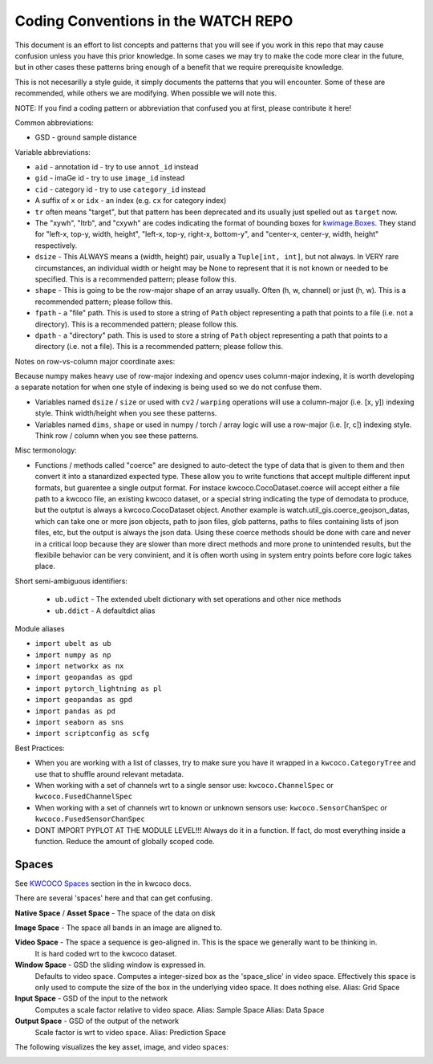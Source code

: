 Coding Conventions in the WATCH REPO
====================================

This document is an effort to list concepts and patterns that you will see if
you work in this repo that may cause confusion unless you have this prior
knowledge. In some cases we may try to make the code more clear in the future,
but in other cases these patterns bring enough of a benefit that we require
prerequisite knowledge.

This is not necesarilly a style guide, it simply documents the patterns that
you will encounter. Some of these are recommended, while others we are
modifying. When possible we will note this.


NOTE: If you find a coding pattern or abbreviation that confused you at first,
please contribute it here!


Common abbreviations:

* GSD - ground sample distance


Variable abbreviations:

* ``aid`` - annotation id - try to use ``annot_id`` instead

* ``gid`` - imaGe id - try to use ``image_id`` instead

* ``cid`` - category id  - try to use ``category_id`` instead

* A suffix of ``x`` or ``idx`` - an index (e.g. ``cx`` for category index)

* ``tr`` often means "target", but that pattern has been deprecated and its usually just spelled out as ``target`` now.

* The "xywh", "ltrb", and "cxywh" are codes indicating the format of bounding boxes for `kwimage.Boxes <https://kwimage.readthedocs.io/en/release/kwimage.structs.boxes.html#module-kwimage.structs.boxes>`_. They stand for "left-x, top-y, width, height", "left-x, top-y, right-x, bottom-y", and "center-x, center-y, width, height" respectively.

* ``dsize`` - This ALWAYS means a (width, height) pair, usually a ``Tuple[int, int]``, but not always. In VERY rare circumstances, an individual width or height may be None to represent that it is not known or needed to be specified. This is a recommended pattern; please follow this.

* ``shape`` - This is going to be the row-major shape of an array usually. Often (h, w, channel) or just (h, w).  This is a recommended pattern; please follow this.

* ``fpath`` - a "file" path. This is used to store a string of ``Path`` object representing a path that points to a file (i.e. not a directory).  This is a recommended pattern; please follow this.

* ``dpath`` - a "directory" path. This is used to store a string of ``Path`` object representing a path that points to a directory (i.e. not a file). This is a recommended pattern; please follow this.


Notes on row-vs-column major coordinate axes:

Because numpy makes heavy use of row-major indexing and opencv uses
column-major indexing, it is worth developing a separate notation for when one
style of indexing is being used so we do not confuse them.

* Variables named ``dsize`` / ``size``  or used with ``cv2`` / ``warping``
  operations will use a column-major (i.e. [x, y]) indexing style. Think
  width/height when you see these patterns.


* Variables named ``dims``, ``shape`` or used in numpy / torch / array
  logic will use a row-major (i.e. [r, c]) indexing style. Think row /
  column when you see these patterns.


Misc termonology:

* Functions / methods called "coerce" are designed to auto-detect the type of
  data that is given to them and then convert it into a stanardized expected
  type. These allow you to write functions that accept multiple different input
  formats, but guarentee a single output format.  For instace
  kwcoco.CocoDataset.coerce will accept either a file path to a kwcoco file, an
  existing kwcoco dataset, or a special string indicating the type of demodata
  to produce, but the outptut is always a kwcoco.CocoDataset object. Another
  example is watch.util_gis.coerce_geojson_datas, which can take one or more
  json objects, path to json files, glob patterns, paths to files containing
  lists of json files, etc, but the output is always the json data. Using these
  coerce methods should be done with care and never in a critical loop because
  they are slower than more direct methods and more prone to unintended
  results, but the flexibile behavior can be very convinient, and it is often
  worth using in system entry points before core logic takes place.


Short semi-ambiguous identifiers:

    * ``ub.udict`` - The extended ubelt dictionary with set operations and other nice methods

    * ``ub.ddict`` - A defaultdict alias


Module aliases

* ``import ubelt as ub``

* ``import numpy as np``

* ``import networkx as nx``

* ``import geopandas as gpd``

* ``import pytorch_lightning as pl``

* ``import geopandas as gpd``

* ``import pandas as pd``

* ``import seaborn as sns``

* ``import scriptconfig as scfg``


Best Practices:

* When you are working with a list of classes, try to make sure you have it wrapped in a ``kwcoco.CategoryTree`` and use that to shuffle around relevant metadata.

* When working with a set of channels wrt to a single sensor use: ``kwcoco.ChannelSpec`` or  ``kwcoco.FusedChannelSpec``

* When working with a set of channels wrt to known or unknown sensors use: ``kwcoco.SensorChanSpec`` or  ``kwcoco.FusedSensorChanSpec``

* DONT IMPORT PYPLOT AT THE MODULE LEVEL!!! Always do it in a function. If fact, do most everything inside a function. Reduce the amount of globally scoped code.


Spaces
------

See `KWCOCO Spaces <https://kwcoco.readthedocs.io/en/release/concepts/warping_and_spaces.html>`_ section in the in kwcoco docs.


There are several 'spaces' here and that can get confusing.

**Native Space** / **Asset Space** - The space of the data on disk

**Image Space** - The space all bands in an image are aligned to.

**Video Space** - The space a sequence is geo-aligned in.  This is the space we generally want to be thinking in.
    It is hard coded wrt to the kwcoco dataset.

**Window Space** - GSD the sliding window is expressed in.
   Defaults to video space.
   Computes a integer-sized box as the 'space_slice' in video space.
   Effectively this space is only used to compute the size of the box
   in the underlying video space. It does nothing else.
   Alias: Grid Space

**Input Space** - GSD of the input to the network
   Computes a scale factor relative to video space.
   Alias: Sample Space
   Alias: Data Space

**Output Space** - GSD of the output of the network
   Scale factor is wrt to video space.
   Alias: Prediction Space


The following visualizes the key asset, image, and video spaces:

.. image:: https://i.imgur.com/QuiSJwR.png
